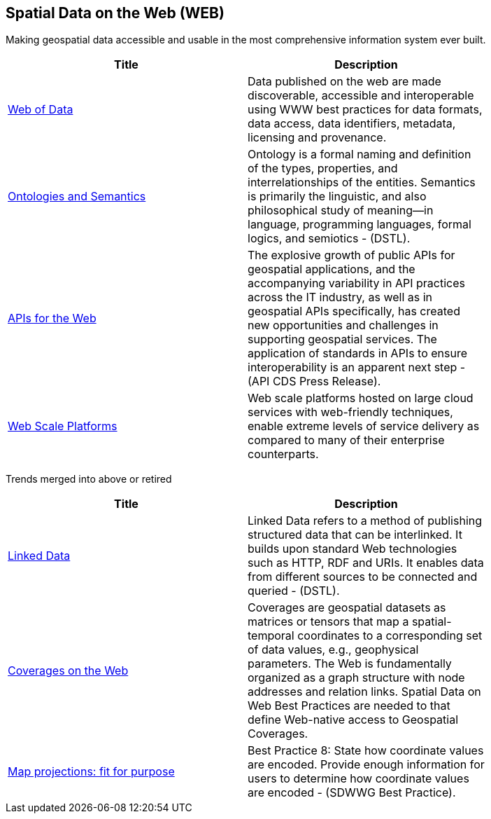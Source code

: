 //////
comment
//////

<<<

== Spatial Data on the Web (WEB)

Making geospatial data accessible and usable in the most comprehensive information system ever built.

<<<

[width="80%", options="header"]
|=======================
|Title      |Description

|link:Trends/WebofData.adoc[Web of Data]
|Data published on the web are made discoverable, accessible and interoperable using WWW best practices for data formats, data access, data identifiers, metadata, licensing and provenance.

|link:Trends/OntologiesAndSemantics.adoc[Ontologies and Semantics]
|Ontology is a formal naming and definition of the types, properties, and interrelationships of the entities.  Semantics is primarily the linguistic, and also philosophical study of meaning—in language, programming languages, formal logics, and semiotics - (DSTL).

|link:Trends/APIs4.adoc[APIs for the Web]
|The explosive growth of public APIs for geospatial applications, and the accompanying variability in API practices across the IT industry, as well as in geospatial APIs specifically, has created new opportunities and challenges in supporting geospatial services. The application of standards in APIs to ensure interoperability is an apparent next step - (API CDS Press Release).

|link:Trends/WebTrends.adoc[Web Scale Platforms]
|Web scale platforms hosted on large cloud services with web-friendly techniques, enable extreme levels of service delivery as compared to many of their enterprise counterparts.

|=======================

Trends merged into above or retired
[width="80%", options="header"]
|=======================
|Title      |Description

|link:Trends/LinkedData.adoc[Linked Data]
|Linked Data refers to a method of publishing structured data that can be interlinked. It builds upon standard Web technologies such as HTTP, RDF and URIs. It enables data from different sources to be connected and queried -  (DSTL).

|link:Trends/CoveragesWeb.adoc[Coverages on the Web]
|Coverages are geospatial datasets as matrices or tensors that map a spatial-temporal coordinates to a corresponding set of data values, e.g., geophysical parameters.  The Web is fundamentally organized as a graph structure with node addresses and relation links.  Spatial Data on Web Best Practices are needed to that define Web-native access to Geospatial Coverages.

|link:Trends/MapProjectionsFitForPurpose.adoc[Map projections: fit for purpose]
|Best Practice 8: State how coordinate values are encoded. Provide enough information for users to determine how coordinate values are encoded -  (SDWWG Best Practice).

|=======================
